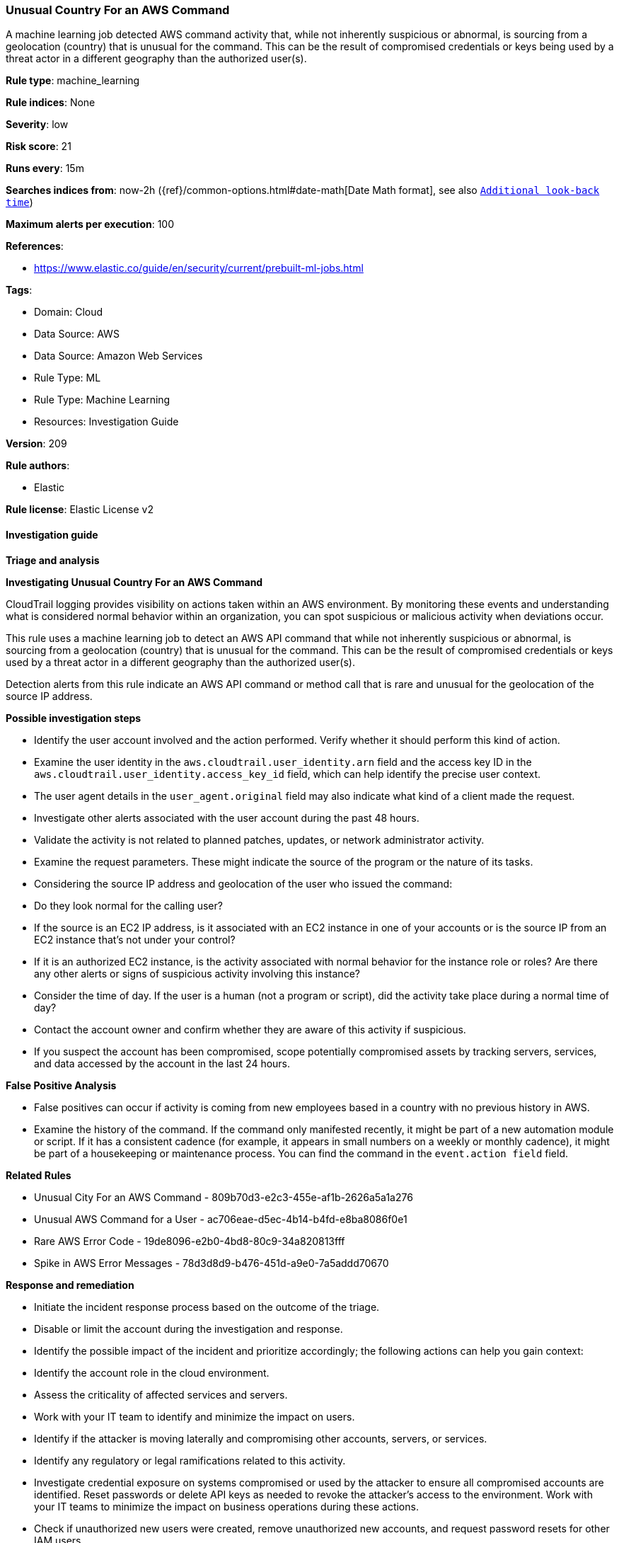 [[prebuilt-rule-8-12-15-unusual-country-for-an-aws-command]]
=== Unusual Country For an AWS Command

A machine learning job detected AWS command activity that, while not inherently suspicious or abnormal, is sourcing from a geolocation (country) that is unusual for the command. This can be the result of compromised credentials or keys being used by a threat actor in a different geography than the authorized user(s).

*Rule type*: machine_learning

*Rule indices*: None

*Severity*: low

*Risk score*: 21

*Runs every*: 15m

*Searches indices from*: now-2h ({ref}/common-options.html#date-math[Date Math format], see also <<rule-schedule, `Additional look-back time`>>)

*Maximum alerts per execution*: 100

*References*: 

* https://www.elastic.co/guide/en/security/current/prebuilt-ml-jobs.html

*Tags*: 

* Domain: Cloud
* Data Source: AWS
* Data Source: Amazon Web Services
* Rule Type: ML
* Rule Type: Machine Learning
* Resources: Investigation Guide

*Version*: 209

*Rule authors*: 

* Elastic

*Rule license*: Elastic License v2


==== Investigation guide



*Triage and analysis*



*Investigating Unusual Country For an AWS Command*


CloudTrail logging provides visibility on actions taken within an AWS environment. By monitoring these events and understanding what is considered normal behavior within an organization, you can spot suspicious or malicious activity when deviations occur.

This rule uses a machine learning job to detect an AWS API command that while not inherently suspicious or abnormal, is sourcing from a geolocation (country) that is unusual for the command. This can be the result of compromised credentials or keys used by a threat actor in a different geography than the authorized user(s).

Detection alerts from this rule indicate an AWS API command or method call that is rare and unusual for the geolocation of the source IP address.


*Possible investigation steps*


- Identify the user account involved and the action performed. Verify whether it should perform this kind of action.
    - Examine the user identity in the `aws.cloudtrail.user_identity.arn` field and the access key ID in the `aws.cloudtrail.user_identity.access_key_id` field, which can help identify the precise user context.
    - The user agent details in the `user_agent.original` field may also indicate what kind of a client made the request.
- Investigate other alerts associated with the user account during the past 48 hours.
- Validate the activity is not related to planned patches, updates, or network administrator activity.
- Examine the request parameters. These might indicate the source of the program or the nature of its tasks.
- Considering the source IP address and geolocation of the user who issued the command:
    - Do they look normal for the calling user?
    - If the source is an EC2 IP address, is it associated with an EC2 instance in one of your accounts or is the source IP from an EC2 instance that's not under your control?
    - If it is an authorized EC2 instance, is the activity associated with normal behavior for the instance role or roles? Are there any other alerts or signs of suspicious activity involving this instance?
- Consider the time of day. If the user is a human (not a program or script), did the activity take place during a normal time of day?
- Contact the account owner and confirm whether they are aware of this activity if suspicious.
- If you suspect the account has been compromised, scope potentially compromised assets by tracking servers, services, and data accessed by the account in the last 24 hours.


*False Positive Analysis*


- False positives can occur if activity is coming from new employees based in a country with no previous history in AWS.
- Examine the history of the command. If the command only manifested recently, it might be part of a new automation module or script. If it has a consistent cadence (for example, it appears in small numbers on a weekly or monthly cadence), it might be part of a housekeeping or maintenance process. You can find the command in the `event.action field` field.


*Related Rules*


- Unusual City For an AWS Command - 809b70d3-e2c3-455e-af1b-2626a5a1a276
- Unusual AWS Command for a User - ac706eae-d5ec-4b14-b4fd-e8ba8086f0e1
- Rare AWS Error Code - 19de8096-e2b0-4bd8-80c9-34a820813fff
- Spike in AWS Error Messages - 78d3d8d9-b476-451d-a9e0-7a5addd70670


*Response and remediation*


- Initiate the incident response process based on the outcome of the triage.
- Disable or limit the account during the investigation and response.
- Identify the possible impact of the incident and prioritize accordingly; the following actions can help you gain context:
    - Identify the account role in the cloud environment.
    - Assess the criticality of affected services and servers.
    - Work with your IT team to identify and minimize the impact on users.
    - Identify if the attacker is moving laterally and compromising other accounts, servers, or services.
    - Identify any regulatory or legal ramifications related to this activity.
- Investigate credential exposure on systems compromised or used by the attacker to ensure all compromised accounts are identified. Reset passwords or delete API keys as needed to revoke the attacker's access to the environment. Work with your IT teams to minimize the impact on business operations during these actions.
- Check if unauthorized new users were created, remove unauthorized new accounts, and request password resets for other IAM users.
- Consider enabling multi-factor authentication for users.
- Review the permissions assigned to the implicated user to ensure that the least privilege principle is being followed.
- Implement security best practices https://aws.amazon.com/premiumsupport/knowledge-center/security-best-practices/[outlined] by AWS.
- Take the actions needed to return affected systems, data, or services to their normal operational levels.
- Identify the initial vector abused by the attacker and take action to prevent reinfection via the same vector.
- Using the incident response data, update logging and audit policies to improve the mean time to detect (MTTD) and the mean time to respond (MTTR).


==== Setup



*Setup*


This rule requires the installation of associated Machine Learning jobs, as well as data coming in from AWS.


*Anomaly Detection Setup*


Once the rule is enabled, the associated Machine Learning job will start automatically. You can view the Machine Learning job linked under the "Definition" panel of the detection rule. If the job does not start due to an error, the issue must be resolved for the job to commence successfully. For more details on setting up anomaly detection jobs, refer to the https://www.elastic.co/guide/en/kibana/current/xpack-ml-anomalies.html[helper guide].


*AWS Integration Setup*

The AWS integration allows you to collect logs and metrics from Amazon Web Services (AWS) with Elastic Agent.


*The following steps should be executed in order to add the Elastic Agent System integration "aws" to your system:*

- Go to the Kibana home page and click “Add integrations”.
- In the query bar, search for “AWS” and select the integration to see more details about it.
- Click “Add AWS”.
- Configure the integration name and optionally add a description.
- Review optional and advanced settings accordingly.
- Add the newly installed “aws” to an existing or a new agent policy, and deploy the agent on your system from which aws log files are desirable.
- Click “Save and Continue”.
- For more details on the integration refer to the https://www.elastic.co/docs/current/integrations/aws[helper guide].

